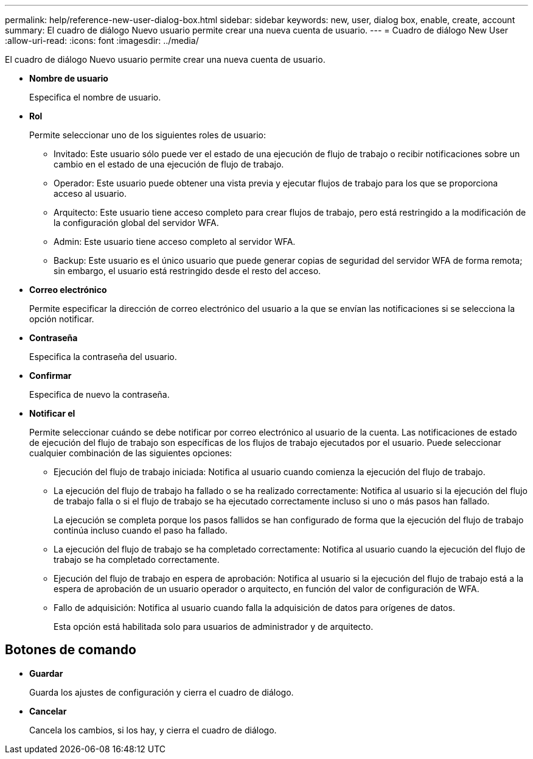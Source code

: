 ---
permalink: help/reference-new-user-dialog-box.html 
sidebar: sidebar 
keywords: new, user, dialog box, enable, create, account 
summary: El cuadro de diálogo Nuevo usuario permite crear una nueva cuenta de usuario. 
---
= Cuadro de diálogo New User
:allow-uri-read: 
:icons: font
:imagesdir: ../media/


[role="lead"]
El cuadro de diálogo Nuevo usuario permite crear una nueva cuenta de usuario.

* *Nombre de usuario*
+
Especifica el nombre de usuario.

* *Rol*
+
Permite seleccionar uno de los siguientes roles de usuario:

+
** Invitado: Este usuario sólo puede ver el estado de una ejecución de flujo de trabajo o recibir notificaciones sobre un cambio en el estado de una ejecución de flujo de trabajo.
** Operador: Este usuario puede obtener una vista previa y ejecutar flujos de trabajo para los que se proporciona acceso al usuario.
** Arquitecto: Este usuario tiene acceso completo para crear flujos de trabajo, pero está restringido a la modificación de la configuración global del servidor WFA.
** Admin: Este usuario tiene acceso completo al servidor WFA.
** Backup: Este usuario es el único usuario que puede generar copias de seguridad del servidor WFA de forma remota; sin embargo, el usuario está restringido desde el resto del acceso.


* *Correo electrónico*
+
Permite especificar la dirección de correo electrónico del usuario a la que se envían las notificaciones si se selecciona la opción notificar.

* *Contraseña*
+
Especifica la contraseña del usuario.

* *Confirmar*
+
Especifica de nuevo la contraseña.

* *Notificar el*
+
Permite seleccionar cuándo se debe notificar por correo electrónico al usuario de la cuenta. Las notificaciones de estado de ejecución del flujo de trabajo son específicas de los flujos de trabajo ejecutados por el usuario. Puede seleccionar cualquier combinación de las siguientes opciones:

+
** Ejecución del flujo de trabajo iniciada: Notifica al usuario cuando comienza la ejecución del flujo de trabajo.
** La ejecución del flujo de trabajo ha fallado o se ha realizado correctamente: Notifica al usuario si la ejecución del flujo de trabajo falla o si el flujo de trabajo se ha ejecutado correctamente incluso si uno o más pasos han fallado.
+
La ejecución se completa porque los pasos fallidos se han configurado de forma que la ejecución del flujo de trabajo continúa incluso cuando el paso ha fallado.

** La ejecución del flujo de trabajo se ha completado correctamente: Notifica al usuario cuando la ejecución del flujo de trabajo se ha completado correctamente.
** Ejecución del flujo de trabajo en espera de aprobación: Notifica al usuario si la ejecución del flujo de trabajo está a la espera de aprobación de un usuario operador o arquitecto, en función del valor de configuración de WFA.
** Fallo de adquisición: Notifica al usuario cuando falla la adquisición de datos para orígenes de datos.
+
Esta opción está habilitada solo para usuarios de administrador y de arquitecto.







== Botones de comando

* *Guardar*
+
Guarda los ajustes de configuración y cierra el cuadro de diálogo.

* *Cancelar*
+
Cancela los cambios, si los hay, y cierra el cuadro de diálogo.


